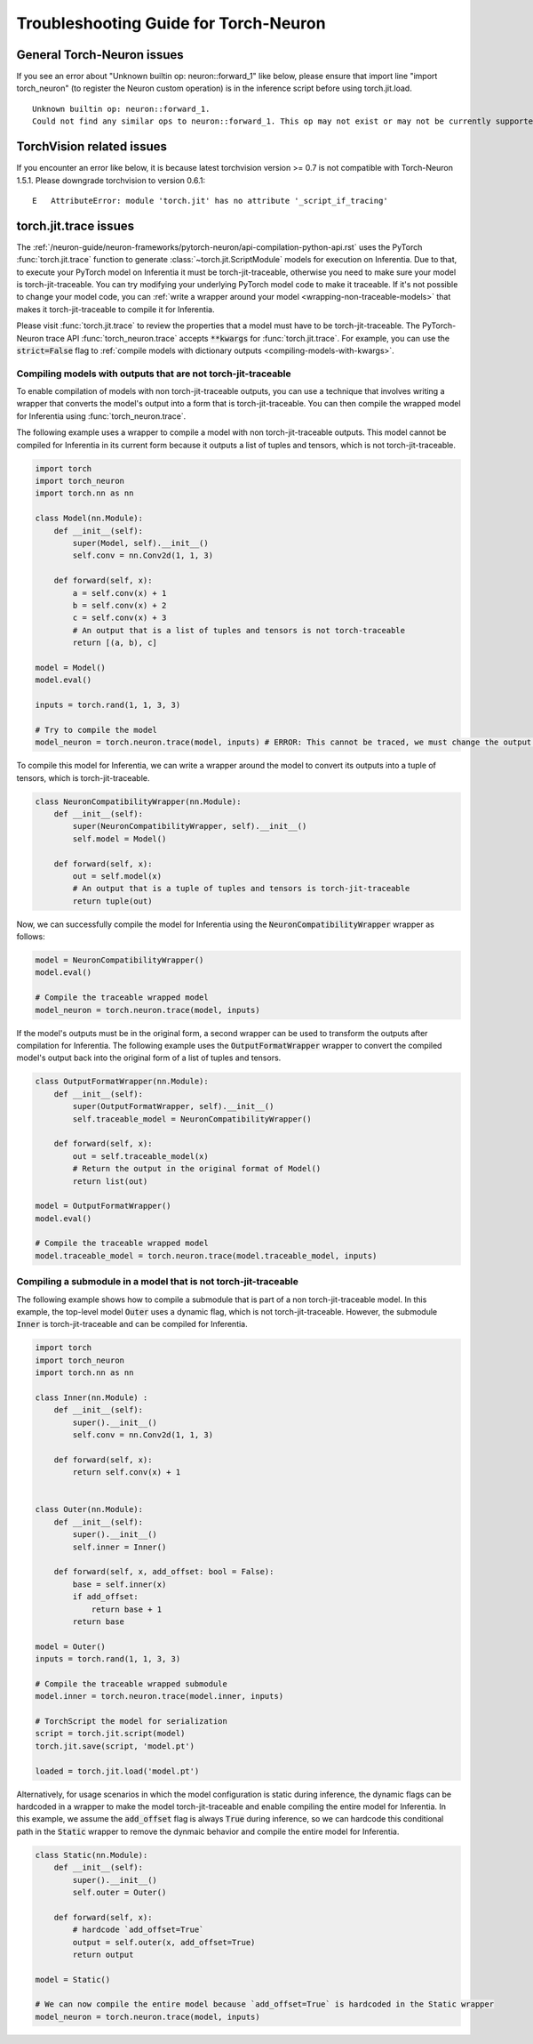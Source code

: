 Troubleshooting Guide for Torch-Neuron
======================================

General Torch-Neuron issues
---------------------------

If you see an error about "Unknown builtin op: neuron::forward_1" like below, please ensure that import line "import torch_neuron" (to register the Neuron custom operation) is in the inference script before using torch.jit.load.

::

   Unknown builtin op: neuron::forward_1.
   Could not find any similar ops to neuron::forward_1. This op may not exist or may not be currently supported in TorchScript.


TorchVision related issues
--------------------------

If you encounter an error like below, it is because latest torchvision
version >= 0.7 is not compatible with Torch-Neuron 1.5.1. Please
downgrade torchvision to version 0.6.1:

::

   E   AttributeError: module 'torch.jit' has no attribute '_script_if_tracing'                                                                                      


torch.jit.trace issues
----------------------
The :ref:`/neuron-guide/neuron-frameworks/pytorch-neuron/api-compilation-python-api.rst`
uses the PyTorch :func:`torch.jit.trace` function to generate
:class:`~torch.jit.ScriptModule` models for execution on Inferentia. Due to that,
to execute your PyTorch model on Inferentia it must be torch-jit-traceable,
otherwise you need to make sure your model is torch-jit-traceable. You can try
modifying your underlying PyTorch model code to make it traceable. If it's not
possible to change your model code, you can :ref:`write a wrapper around your
model <wrapping-non-traceable-models>` that makes it torch-jit-traceable to
compile it for Inferentia.

Please visit :func:`torch.jit.trace` to review the properties that a model must
have to be torch-jit-traceable. The PyTorch-Neuron trace API
:func:`torch_neuron.trace` accepts :code:`**kwargs` for :func:`torch.jit.trace`.
For example, you can use the :code:`strict=False` flag to
:ref:`compile models with dictionary outputs <compiling-models-with-kwargs>`.


.. _wrapping-non-traceable-models:

Compiling models with outputs that are not torch-jit-traceable
~~~~~~~~~~~~~~~~~~~~~~~~~~~~~~~~~~~~~~~~~~~~~~~~~~~~~~~~~~~~~~
To enable compilation of models with non torch-jit-traceable outputs, you can
use a technique that involves writing a wrapper that converts the model's
output into a form that is torch-jit-traceable. You can then compile the
wrapped model for Inferentia using :func:`torch_neuron.trace`.


The following example uses a wrapper to compile a model with non
torch-jit-traceable outputs. This model cannot be compiled for Inferentia in
its current form because it outputs a list of tuples and tensors, which is not
torch-jit-traceable.

.. code-block:: python

    import torch
    import torch_neuron
    import torch.nn as nn

    class Model(nn.Module):
        def __init__(self):
            super(Model, self).__init__()
            self.conv = nn.Conv2d(1, 1, 3)

        def forward(self, x):
            a = self.conv(x) + 1
            b = self.conv(x) + 2
            c = self.conv(x) + 3
            # An output that is a list of tuples and tensors is not torch-traceable
            return [(a, b), c]

    model = Model()
    model.eval()

    inputs = torch.rand(1, 1, 3, 3)

    # Try to compile the model
    model_neuron = torch.neuron.trace(model, inputs) # ERROR: This cannot be traced, we must change the output format


To compile this model for Inferentia, we can write a wrapper around the model
to convert its outputs into a tuple of tensors, which is torch-jit-traceable.

.. code-block:: python

    class NeuronCompatibilityWrapper(nn.Module):
        def __init__(self):
            super(NeuronCompatibilityWrapper, self).__init__()
            self.model = Model()

        def forward(self, x):
            out = self.model(x)
            # An output that is a tuple of tuples and tensors is torch-jit-traceable
            return tuple(out)

Now, we can successfully compile the model for Inferentia using the
:code:`NeuronCompatibilityWrapper` wrapper as follows:

.. code-block:: python

    model = NeuronCompatibilityWrapper()
    model.eval()

    # Compile the traceable wrapped model
    model_neuron = torch.neuron.trace(model, inputs)

If the model's outputs must be in the original form, a second wrapper can be
used to transform the outputs after compilation for Inferentia. The following
example uses the :code:`OutputFormatWrapper` wrapper to convert the compiled
model's output back into the original form of a list of tuples and tensors.

.. code-block:: python

    class OutputFormatWrapper(nn.Module):
        def __init__(self):
            super(OutputFormatWrapper, self).__init__()
            self.traceable_model = NeuronCompatibilityWrapper()

        def forward(self, x):
            out = self.traceable_model(x)
            # Return the output in the original format of Model()
            return list(out)

    model = OutputFormatWrapper()
    model.eval()

    # Compile the traceable wrapped model
    model.traceable_model = torch.neuron.trace(model.traceable_model, inputs)


Compiling a submodule in a model that is not torch-jit-traceable
~~~~~~~~~~~~~~~~~~~~~~~~~~~~~~~~~~~~~~~~~~~~~~~~~~~~~~~~~~~~~~~~

The following example shows how to compile a submodule that is part of a non
torch-jit-traceable model. In this example, the top-level model :code:`Outer`
uses a dynamic flag, which is not torch-jit-traceable. However, the
submodule :code:`Inner` is torch-jit-traceable and can be compiled for
Inferentia.

.. code-block:: python

    import torch
    import torch_neuron
    import torch.nn as nn

    class Inner(nn.Module) :
        def __init__(self):
            super().__init__()
            self.conv = nn.Conv2d(1, 1, 3)

        def forward(self, x):
            return self.conv(x) + 1


    class Outer(nn.Module):
        def __init__(self):
            super().__init__()
            self.inner = Inner()

        def forward(self, x, add_offset: bool = False):
            base = self.inner(x)
            if add_offset:
                return base + 1
            return base

    model = Outer()
    inputs = torch.rand(1, 1, 3, 3)

    # Compile the traceable wrapped submodule
    model.inner = torch.neuron.trace(model.inner, inputs)

    # TorchScript the model for serialization
    script = torch.jit.script(model)
    torch.jit.save(script, 'model.pt')

    loaded = torch.jit.load('model.pt')

Alternatively, for usage scenarios in which the model configuration is static
during inference, the dynamic flags can be hardcoded in a wrapper to make
the model torch-jit-traceable and enable compiling the entire model for Inferentia.
In this example, we assume the :code:`add_offset` flag is always
:code:`True` during inference, so we can hardcode this conditional path in the
:code:`Static` wrapper to remove the dynmaic behavior and compile the entire
model for Inferentia.

.. code-block:: python

    class Static(nn.Module):
        def __init__(self):
            super().__init__()
            self.outer = Outer()

        def forward(self, x):
            # hardcode `add_offset=True`
            output = self.outer(x, add_offset=True)
            return output

    model = Static()

    # We can now compile the entire model because `add_offset=True` is hardcoded in the Static wrapper
    model_neuron = torch.neuron.trace(model, inputs)
